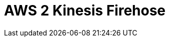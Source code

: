 // Do not edit directly!
// This file was generated by camel-quarkus-maven-plugin:update-extension-doc-page

= AWS 2 Kinesis Firehose
:cq-artifact-id: camel-quarkus-aws2-kinesis
:cq-artifact-id-base: aws2-kinesis
:cq-native-supported: false
:cq-status: Preview
:cq-deprecated: false
:cq-jvm-since: 1.1.0
:cq-native-since: n/a
:cq-camel-part-name: aws2-kinesis-firehose
:cq-camel-part-title: AWS 2 Kinesis Firehose
:cq-camel-part-description: Produce data to AWS Kinesis Firehose streams using AWS SDK version 2.x.
:cq-extension-page-title: AWS 2 Kinesis
